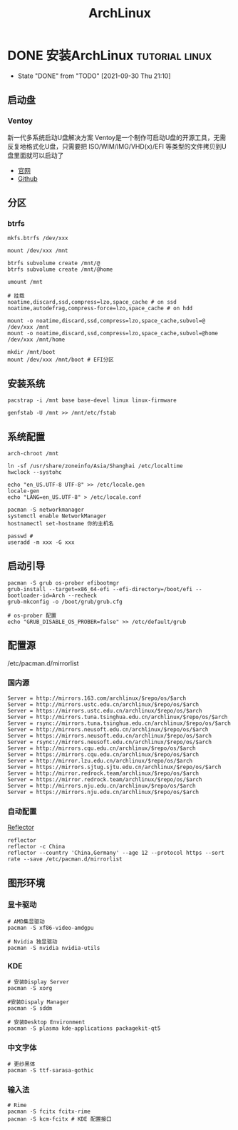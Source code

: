#+TITLE: ArchLinux
#+ORGA_PUBLISH_KEYWORD: DONE

* DONE 安装ArchLinux :tutorial:linux:
CLOSED: [2021-09-30 Thu 21:10]
:PROPERTIES:
:SUMMARY: Arch Linux 系统安装指南（启动盘，分区，配置，引导，源，常用设置）
:END:

- State "DONE"       from "TODO"       [2021-09-30 Thu 21:10]
** 启动盘
*** Ventoy
新一代多系统启动U盘解决方案
Ventoy是一个制作可启动U盘的开源工具，无需反复地格式化U盘，只需要把 ISO/WIM/IMG/VHD(x)/EFI 等类型的文件拷贝到U盘里面就可以启动了
- [[https://www.ventoy.net/cn/index.html][官网]]
- [[https://github.com/ventoy/Ventoy.git][Github]]

** 分区
*** btrfs
#+begin_src shell
mkfs.btrfs /dev/xxx

mount /dev/xxx /mnt

btrfs subvolume create /mnt/@
btrfs subvolume create /mnt/@home

umount /mnt

# 挂载
noatime,discard,ssd,compress=lzo,space_cache # on ssd
noatime,autodefrag,compress-force=lzo,space_cache # on hdd

mount -o noatime,discard,ssd,compress=lzo,space_cache,subvol=@ /dev/xxx /mnt
mount -o noatime,discard,ssd,compress=lzo,space_cache,subvol=@home /dev/xxx /mnt/home
#+end_src

#+begin_src shell
mkdir /mnt/boot
mount /dev/xxx /mnt/boot # EFI分区
#+end_src


** 安装系统
#+begin_src shell
pacstrap -i /mnt base base-devel linux linux-firmware

genfstab -U /mnt >> /mnt/etc/fstab
#+end_src

** 系统配置
#+begin_src shell
arch-chroot /mnt

ln -sf /usr/share/zoneinfo/Asia/Shanghai /etc/localtime
hwclock --systohc

echo "en_US.UTF-8 UTF-8" >> /etc/locale.gen
locale-gen
echo "LANG=en_US.UTF-8" > /etc/locale.conf

pacman -S networkmanager
systemctl enable NetworkManager
hostnamectl set-hostname 你的主机名

passwd #
useradd -m xxx -G xxx
#+end_src

** 启动引导
#+begin_src shell
pacman -S grub os-prober efibootmgr
grub-install --target=x86_64-efi --efi-directory=/boot/efi --bootloader-id=Arch --recheck
grub-mkconfig -o /boot/grub/grub.cfg

# os-prober 配置
echo "GRUB_DISABLE_OS_PROBER=false" >> /etc/default/grub
#+end_src

** 配置源
/etc/pacman.d/mirrorlist
*** 国内源
#+begin_src shell
Server = http://mirrors.163.com/archlinux/$repo/os/$arch
Server = http://mirrors.ustc.edu.cn/archlinux/$repo/os/$arch
Server = https://mirrors.ustc.edu.cn/archlinux/$repo/os/$arch
Server = http://mirrors.tuna.tsinghua.edu.cn/archlinux/$repo/os/$arch
Server = rsync://mirrors.tuna.tsinghua.edu.cn/archlinux/$repo/os/$arch
Server = http://mirrors.neusoft.edu.cn/archlinux/$repo/os/$arch
Server = https://mirrors.neusoft.edu.cn/archlinux/$repo/os/$arch
Server = rsync://mirrors.neusoft.edu.cn/archlinux/$repo/os/$arch
Server = http://mirrors.cqu.edu.cn/archlinux/$repo/os/$arch
Server = https://mirrors.cqu.edu.cn/archlinux/$repo/os/$arch
Server = http://mirror.lzu.edu.cn/archlinux/$repo/os/$arch
Server = https://mirrors.sjtug.sjtu.edu.cn/archlinux/$repo/os/$arch
Server = http://mirror.redrock.team/archlinux/$repo/os/$arch
Server = https://mirror.redrock.team/archlinux/$repo/os/$arch
Server = http://mirrors.nju.edu.cn/archlinux/$repo/os/$arch
Server = https://mirrors.nju.edu.cn/archlinux/$repo/os/$arch
#+end_src
*** 自动配置
[[https://wiki.archlinux.org/title/Reflector][Reflector]]
#+begin_src shell
reflector
reflector -c China
reflector --country 'China,Germany' --age 12 --protocol https --sort rate --save /etc/pacman.d/mirrorlist
#+end_src

** 图形环境
*** 显卡驱动
#+begin_src shell
# AMD集显驱动
pacman -S xf86-video-amdgpu

# Nvidia 独显驱动
pacman -S nvidia nvidia-utils
#+end_src

*** KDE
#+begin_src shell
# 安装Display Server
pacman -S xorg

#安装Dispaly Manager
pacman -S sddm

# 安装Desktop Environment
pacman -S plasma kde-applications packagekit-qt5
#+end_src

*** 中文字体
#+begin_src shell
# 更纱黑体
pacman -S ttf-sarasa-gothic
#+end_src

*** 输入法
#+begin_src shell
# Rime
pacman -S fcitx fcitx-rime
pacman -S kcm-fcitx # KDE 配置接口
#+end_src
